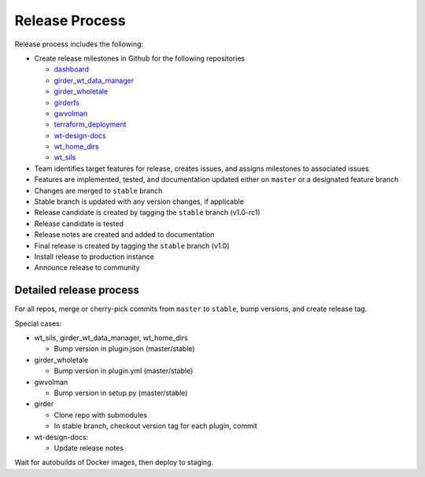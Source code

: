 .. _releasing:

Release Process
===============

Release process includes the following:

* Create release milestones in Github for the following repositories

  - `dashboard <https://github.com/whole-tale/dashboard>`_
  - `girder_wt_data_manager <https://github.com/whole-tale/girder_wt_data_manager>`_
  - `girder_wholetale <https://github.com/whole-tale/girder_wholetale>`_
  - `girderfs <https://github.com/whole-tale/girderfs>`_
  - `gwvolman <https://github.com/whole-tale/gwvolman>`_
  - `terraform_deployment <https://github.com/whole-tale/terraform_deployment>`_
  - `wt-design-docs <https://github.com/whole-tale/wt-design-docs>`_
  - `wt_home_dirs <https://github.com/whole-tale/wt_home_dirs>`_
  - `wt_sils <https://github.com/whole-tale/wt_sils>`_

* Team identifies target features for release, creates issues, and assigns milestones to associated issues
* Features are implemented, tested, and documentation updated either on ``master`` or a designated feature branch
* Changes are merged to ``stable`` branch
* Stable branch is updated with any version changes, if applicable
* Release candidate is created by tagging the ``stable`` branch (v1.0-rc1)
* Release candidate is tested
* Release notes are created and added to documentation
* Final release is created by tagging the ``stable`` branch  (v1.0)
* Install release to production instance
* Announce release to community


Detailed release process
------------------------

For all repos, merge or cherry-pick commits from ``master`` to ``stable``, bump versions, and create release tag. 

Special cases:

* wt_sils, girder_wt_data_manager, wt_home_dirs

  - Bump version in plugin.json (master/stable)

* girder_wholetale

  - Bump version in plugin.yml (master/stable)

* gwvolman

  - Bump version in setup.py (master/stable)

* girder

  - Clone repo with submodules
  - In stable branch, checkout version tag for each plugin, commit  

* wt-design-docs:

  - Update release notes

Wait for autobuilds of Docker images, then deploy to staging.
